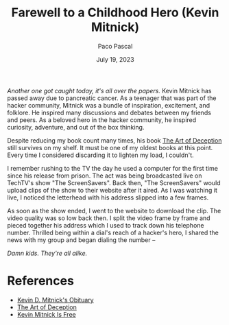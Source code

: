 #+TITLE: Farewell to a Childhood Hero (Kevin Mitnick)
#+AUTHOR: Paco Pascal
#+DATE: July 19, 2023
#+OPTIONS: toc:nil num:nil

#+LINK: obituaries https://www.dignitymemorial.com/obituaries/las-vegas-nv/kevin-mitnick-11371668
#+LINK: book       https://a.co/d/acDuPEh
#+LINK: techtv     https://www.youtube.com/watch?v=heiHrcFlqu4

/Another one got caught today, it's all over the papers./ Kevin
Mitnick has passed away due to pancreatic cancer. As a teenager that
was part of the hacker community, Mitnick was a bundle of inspiration,
excitement, and folklore. He inspired many discussions and debates
between my friends and peers. As a beloved hero in the hacker
community, he inspired curiosity, adventure, and out of the box
thinking.

Despite reducing my book count many times, his book [[book][The Art of
Deception]] still survives on my shelf. It must be one of my oldest
books at this point. Every time I considered discarding it to lighten
my load, I couldn't.

I remember rushing to the TV the day he used a computer for the first
time since his release from prison. The act was being broadcasted live
on TechTV's show "The ScreenSavers". Back then, "The ScreenSavers"
would upload clips of the show to their website after it aired. As I
was watching it live, I noticed the letterhead with his address
slipped into a few frames.

As soon as the show ended, I went to the website to download the
clip. The video quality was so low back then. I split the video frame
by frame and pieced together his address which I used to track down
his telephone number. Thrilled being within a dial's reach of a
hacker's hero, I shared the news with my group and began dialing the
number --

/Damn kids.  They're all alike./

* References

- [[obituaries][Kevin D. Mitnick's Obituary]]
- [[book][The Art of Deception]]
- [[techtv][Kevin Mitnick Is Free]]
